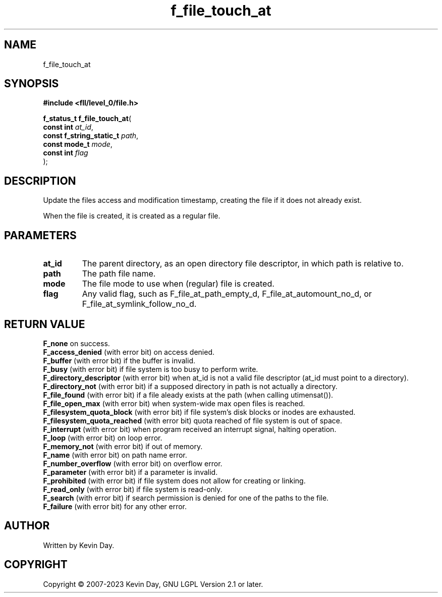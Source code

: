 .TH f_file_touch_at "3" "July 2023" "FLL - Featureless Linux Library 0.6.9" "Library Functions"
.SH "NAME"
f_file_touch_at
.SH SYNOPSIS
.nf
.B #include <fll/level_0/file.h>
.sp
\fBf_status_t f_file_touch_at\fP(
    \fBconst int               \fP\fIat_id\fP,
    \fBconst f_string_static_t \fP\fIpath\fP,
    \fBconst mode_t            \fP\fImode\fP,
    \fBconst int               \fP\fIflag\fP
);
.fi
.SH DESCRIPTION
.PP
Update the files access and modification timestamp, creating the file if it does not already exist.
.PP
When the file is created, it is created as a regular file.
.SH PARAMETERS
.TP
.B at_id
The parent directory, as an open directory file descriptor, in which path is relative to.

.TP
.B path
The path file name.

.TP
.B mode
The file mode to use when (regular) file is created.

.TP
.B flag
Any valid flag, such as F_file_at_path_empty_d, F_file_at_automount_no_d, or F_file_at_symlink_follow_no_d.

.SH RETURN VALUE
.PP
\fBF_none\fP on success.
.br
\fBF_access_denied\fP (with error bit) on access denied.
.br
\fBF_buffer\fP (with error bit) if the buffer is invalid.
.br
\fBF_busy\fP (with error bit) if file system is too busy to perform write.
.br
\fBF_directory_descriptor\fP (with error bit) when at_id is not a valid file descriptor (at_id must point to a directory).
.br
\fBF_directory_not\fP (with error bit) if a supposed directory in path is not actually a directory.
.br
\fBF_file_found\fP (with error bit) if a file aleady exists at the path (when calling utimensat()).
.br
\fBF_file_open_max\fP (with error bit) when system-wide max open files is reached.
.br
\fBF_filesystem_quota_block\fP (with error bit) if file system's disk blocks or inodes are exhausted.
.br
\fBF_filesystem_quota_reached\fP (with error bit) quota reached of file system is out of space.
.br
\fBF_interrupt\fP (with error bit) when program received an interrupt signal, halting operation.
.br
\fBF_loop\fP (with error bit) on loop error.
.br
\fBF_memory_not\fP (with error bit) if out of memory.
.br
\fBF_name\fP (with error bit) on path name error.
.br
\fBF_number_overflow\fP (with error bit) on overflow error.
.br
\fBF_parameter\fP (with error bit) if a parameter is invalid.
.br
\fBF_prohibited\fP (with error bit) if file system does not allow for creating or linking.
.br
\fBF_read_only\fP (with error bit) if file system is read-only.
.br
\fBF_search\fP (with error bit) if search permission is denied for one of the paths to the file.
.br
\fBF_failure\fP (with error bit) for any other error.
.SH AUTHOR
Written by Kevin Day.
.SH COPYRIGHT
.PP
Copyright \(co 2007-2023 Kevin Day, GNU LGPL Version 2.1 or later.
